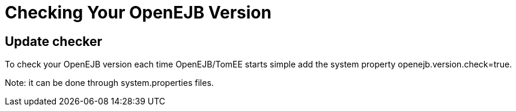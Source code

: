 # Checking Your OpenEJB Version
:index-group: Unrevised
:jbake-date: 2018-12-05
:jbake-type: page
:jbake-status: published


== Update checker

To check your OpenEJB version each time OpenEJB/TomEE starts simple add
the system property openejb.version.check=true.

Note: it can be done through system.properties files.
